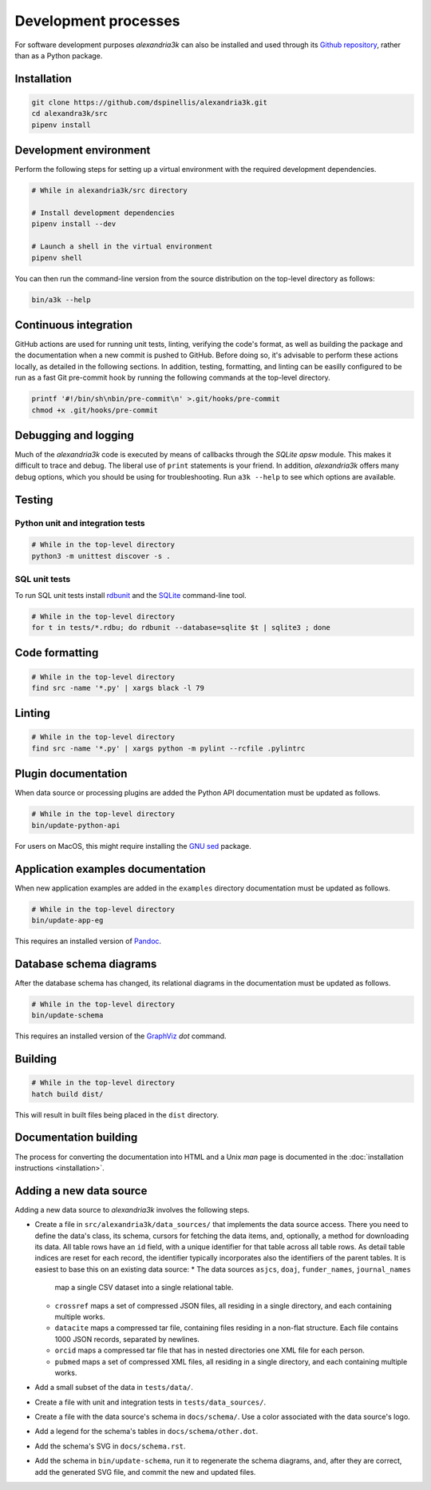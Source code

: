 Development processes
---------------------

For software development purposes *alexandria3k* can also be installed
and used through its `Github
repository <https://github.com/dspinellis/alexandria3k>`__, rather than
as a Python package.

.. _installation-1:

Installation
~~~~~~~~~~~~

.. code:: sh

   git clone https://github.com/dspinellis/alexandria3k.git
   cd alexandra3k/src
   pipenv install

Development environment
~~~~~~~~~~~~~~~~~~~~~~~

Perform the following steps for setting up a virtual environment
with the required development dependencies.

.. code:: sh

   # While in alexandria3k/src directory

   # Install development dependencies
   pipenv install --dev

   # Launch a shell in the virtual environment
   pipenv shell

You can then run the command-line version from the source distribution on the
top-level directory as follows:

.. code:: sh

   bin/a3k --help


Continuous integration
~~~~~~~~~~~~~~~~~~~~~~

GitHub actions are used for running unit tests, linting, verifying the
code's format, as well as building the package and the documentation
when a new commit is pushed to GitHub.
Before doing so, it's advisable to perform these actions locally,
as detailed in the following sections.
In addition, testing, formatting, and linting can be easilly configured
to be run as a fast Git pre-commit hook by running the following commands
at the top-level directory.

.. code:: sh

   printf '#!/bin/sh\nbin/pre-commit\n' >.git/hooks/pre-commit
   chmod +x .git/hooks/pre-commit


Debugging and logging
~~~~~~~~~~~~~~~~~~~~~

Much of the *alexandria3k* code is executed by means of callbacks
through the *SQLite* *apsw* module.
This makes it difficult to trace and debug.
The liberal use of ``print`` statements is your friend.
In addition, *alexandria3k* offers many debug options,
which you should be using for troubleshooting.
Run ``a3k --help`` to see which options are available.


Testing
~~~~~~~

Python unit and integration tests
^^^^^^^^^^^^^^^^^^^^^^^^^^^^^^^^^

.. code:: sh

   # While in the top-level directory
   python3 -m unittest discover -s .

SQL unit tests
^^^^^^^^^^^^^^

To run SQL unit tests install
`rdbunit <https://github.com/dspinellis/rdbunit>`__ and the
`SQLite <https://www.sqlite.org/index.html>`__ command-line tool.

.. code:: sh

   # While in the top-level directory
   for t in tests/*.rdbu; do rdbunit --database=sqlite $t | sqlite3 ; done

Code formatting
~~~~~~~~~~~~~~~

.. code:: sh

   # While in the top-level directory
   find src -name '*.py' | xargs black -l 79

Linting
~~~~~~~

.. code:: sh

   # While in the top-level directory
   find src -name '*.py' | xargs python -m pylint --rcfile .pylintrc

Plugin documentation
~~~~~~~~~~~~~~~~~~~~

When data source or processing plugins are added the Python API
documentation must be updated as follows.

.. code:: sh

   # While in the top-level directory
   bin/update-python-api

For users on MacOS, this might require installing the
`GNU sed <https://formulae.brew.sh/formula/gnu-sed>`__ package.

Application examples documentation
~~~~~~~~~~~~~~~~~~~~~~~~~~~~~~~~~~

When new application examples are added in the ``examples`` directory
documentation must be updated as follows.

.. code:: sh

   # While in the top-level directory
   bin/update-app-eg

This requires an installed version of `Pandoc <https://pandoc.org/>`__.

Database schema diagrams
~~~~~~~~~~~~~~~~~~~~~~~~

After the database schema has changed, its relational diagrams in the
documentation must be updated as follows.

.. code:: sh

   # While in the top-level directory
   bin/update-schema


This requires an installed version of the `GraphViz <https://graphviz.org/>`__
*dot* command.

Building
~~~~~~~~

.. code:: sh

   # While in the top-level directory
   hatch build dist/

This will result in built files being placed in the ``dist`` directory.

Documentation building
~~~~~~~~~~~~~~~~~~~~~~

The process for converting the documentation into HTML and a Unix *man* page
is documented in the
:doc:`installation instructions <installation>`.

Adding a new data source
~~~~~~~~~~~~~~~~~~~~~~~~
Adding a new data source to *alexandria3k* involves the following steps.

* Create a file in ``src/alexandria3k/data_sources/`` that implements the
  data source access.
  There you need to define the data's class, its schema,
  cursors for fetching the data items, and, optionally, a method for
  downloading its data.
  All table rows have an ``id`` field, with a unique identifier for that
  table across all table rows.
  As detail table indices are reset for each record, the identifier
  typically incorporates also the identifiers of the parent tables.
  It is easiest to base this on an existing data source:
  * The data sources ``asjcs``, ``doaj``, ``funder_names``, ``journal_names``
    map a single CSV dataset into a single relational table.
  * ``crossref`` maps a set of compressed JSON files, all residing in
    a single directory, and each containing multiple works.
  * ``datacite`` maps a compressed tar file, containing files residing
    in a non-flat structure.  Each file contains 1000 JSON records, separated
    by newlines.
  * ``orcid`` maps a compressed tar file that has in nested directories one
    XML file for each person.
  * ``pubmed`` maps a set of compressed XML files, all residing in
    a single directory, and each containing multiple works.
* Add a small subset of the data in ``tests/data/``.
* Create a file with unit and integration tests in ``tests/data_sources/``.
* Create a file with the data source's schema in ``docs/schema/``.
  Use a color associated with the data source's logo.
* Add a legend for the schema's tables in ``docs/schema/other.dot``.
* Add the schema's SVG in ``docs/schema.rst``.
* Add the schema in ``bin/update-schema``, run it to regenerate the schema
  diagrams, and, after they are correct, add the generated SVG file, and
  commit the new and updated files.
